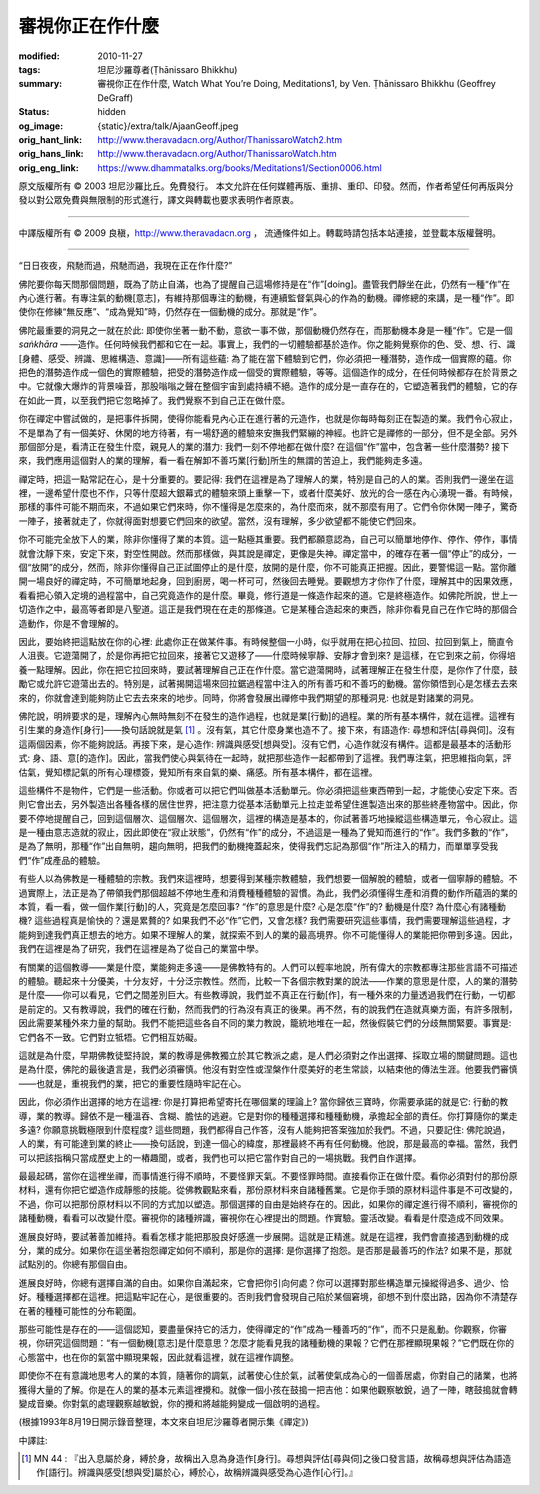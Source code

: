審視你正在作什麼
================

:modified: 2010-11-27
:tags: 坦尼沙羅尊者(Ṭhānissaro Bhikkhu)
:summary: 審視你正在作什麼,
          Watch What You’re Doing,
          Meditations1,
          by Ven. Ṭhānissaro Bhikkhu (Geoffrey DeGraff)
:status: hidden
:og_image: {static}/extra/talk/Ajaan\ Geoff.jpeg
:orig_hant_link: http://www.theravadacn.org/Author/ThanissaroWatch2.htm
:orig_hans_link: http://www.theravadacn.org/Author/ThanissaroWatch.htm
:orig_eng_link: https://www.dhammatalks.org/books/Meditations1/Section0006.html


.. role:: small
   :class: is-size-7


.. raw:: html

   <div class="columns">
     <div class="column has-background-grey-lighter is-two-thirds">

.. raw:: html

   <div class="container has-text-centered">
     <p class="title is-2">審視你正在作什麼</p>
     [作者]坦尼沙羅尊者
     <br>
     [中譯]良稹
     <br>
     <strong>
       Watch What You’re Doing
       <br>
       by Ven. Ṭhānissaro Bhikkhu (Geoffrey DeGraff)
     </strong>
   </div>

.. raw:: html

   </div>
   <div class="column has-background-light">

原文版權所有 © 2003 坦尼沙羅比丘。免費發行。 本文允許在任何媒體再版、重排、重印、印發。然而，作者希望任何再版與分發以對公眾免費與無限制的形式進行，譯文與轉載也要求表明作者原衷。

----

中譯版權所有 © 2009 良稹，http://www.theravadacn.org ， 流通條件如上。轉載時請包括本站連接，並登載本版權聲明。

.. raw:: html

   </div>
   </div>

----

“日日夜夜，飛馳而過，飛馳而過，我現在正在作什麼?”

佛陀要你每天問那個問題，既為了防止自滿，也為了提醒自己這場修持是在“作”\ :small:`[doing]`\ 。盡管我們靜坐在此，仍然有一種“作”在內心進行著。有專注氣的動機\ :small:`[意志]`\ ，有維持那個專注的動機，有連續監督氣與心的作為的動機。禪修總的來講，是一種“作”。即使你在修練“無反應”、“成為覺知”時，仍然存在一個動機的成分。那就是“作”。

佛陀最重要的洞見之一就在於此: 即使你坐著一動不動，意欲一事不做，那個動機仍然存在，而那動機本身是一種“作”。它是一個 *saṅkhāra* ——造作。任何時候我們都和它在一起。事實上，我們的一切體驗都基於造作。你之能夠覺察你的色、受、想、行、識\ :small:`[身體、感受、辨識、思維構造、意識]`\ ——所有這些蘊: 為了能在當下體驗到它們，你必須把一種潛勢，造作成一個實際的蘊。你把色的潛勢造作成一個色的實際體驗，把受的潛勢造作成一個受的實際體驗，等等。這個造作的成分，在任何時候都存在於背景之中。它就像大爆炸的背景噪音，那股嗡嗡之聲在整個宇宙到處持續不絕。造作的成分是一直存在的，它塑造著我們的體驗，它的存在如此一貫，以至我們把它忽略掉了。我們覺察不到自己正在做什麼。

你在禪定中嘗試做的，是把事件拆開，使得你能看見內心正在進行著的元造作，也就是你每時每刻正在製造的業。我們令心寂止，不是單為了有一個美好、休閑的地方待著，有一場舒適的體驗來安撫我們緊繃的神經。也許它是禪修的一部分，但不是全部。另外那個部分是，看清正在發生什麼，親見人的業的潛力: 我們一刻不停地都在做什麼? 在這個“作”當中，包含著一些什麼潛勢? 接下來，我們應用這個對人的業的理解，看一看在解卸不善巧業\ :small:`[行動]`\ 所生的無謂的苦迫上，我們能夠走多遠。

禪定時，把這一點常記在心，是十分重要的。要記得: 我們在這裡是為了理解人的業，特別是自己的人的業。否則我們一邊坐在這裡，一邊希望什麼也不作，只等什麼超大銀幕式的體驗來頭上重擊一下，或者什麼美好、放光的合一感在內心湧現一番。有時候，那樣的事件可能不期而來，不過如果它們來時，你不懂得是怎麼來的，為什麼而來，就不那麼有用了。它們令你休閑一陣子，驚奇一陣子，接著就走了，你就得面對想要它們回來的欲望。當然，沒有理解，多少欲望都不能使它們回來。

你不可能完全放下人的業，除非你懂得了業的本質。這一點極其重要。我們都願意認為，自己可以簡單地停作、停作、停作，事情就會沈靜下來，安定下來，對空性開啟。然而那樣做，與其說是禪定，更像是失神。禪定當中，的確存在著一個“停止”的成分，一個“放開”的成分，然而，除非你懂得自己正試圖停止的是什麼，放開的是什麼，你不可能真正把握。因此，要警惕這一點。當你離開一場良好的禪定時，不可簡單地起身，回到廚房，喝一杯可可，然後回去睡覺。要觀想方才你作了什麼，理解其中的因果效應，看看把心領入定境的過程當中，自己究竟造作的是什麼。畢竟，修行道是一條造作起來的道。它是終極造作。如佛陀所說，世上一切造作之中，最高等者即是八聖道。這正是我們現在在走的那條道。它是某種合造起來的東西，除非你看見自己在作它時的那個合造動作，你是不會理解的。

因此，要始終把這點放在你的心裡: 此處你正在做某件事。有時候整個一小時，似乎就用在把心拉回、拉回、拉回到氣上，簡直令人沮喪。它遊蕩開了，於是你再把它拉回來，接著它又遊移了——什麼時候寧靜、安靜才會到來? 是這樣，在它到來之前，你得培養一點理解。因此，你在把它拉回來時，要試著理解自己正在作什麼。當它遊蕩開時，試著理解正在發生什麼，是你作了什麼，鼓勵它或允許它遊蕩出去的。特別是，試著揭開這場來回拉鋸過程當中注入的所有善巧和不善巧的動機。當你領悟到心是怎樣去去來來的，你就會達到能夠防止它去去來來的地步。同時，你將會發展出禪修中我們期望的那種洞見: 也就是對諸業的洞見。

佛陀說，明辨要求的是，理解內心無時無刻不在發生的造作過程，也就是業\ :small:`[行動]`\ 的過程。業的所有基本構件，就在這裡。這裡有引生業的身造作\ :small:`[身行]`\ ——換句話說就是氣 [1]_ 。沒有氣，其它什麼身業也造不了。接下來，有語造作: 尋想和評估\ :small:`[尋與伺]`\ 。沒有這兩個因素，你不能夠說話。再接下來，是心造作: 辨識與感受\ :small:`[想與受]`\ 。沒有它們，心造作就沒有構件。這都是最基本的活動形式: 身、語、意\ :small:`[的造作]`\ 。因此，當我們使心與氣待在一起時，就把那些造作一起都帶到了這裡。我們專注氣，把思維指向氣，評估氣，覺知標記氣的所有心理標簽，覺知所有來自氣的樂、痛感。所有基本構件，都在這裡。

這些構件不是物件，它們是一些活動。你或者可以把它們叫做基本活動單元。你必須把這些東西帶到一起，才能使心安定下來。否則它會出去，另外製造出各種各樣的居住世界，把注意力從基本活動單元上拉走並希望住進製造出來的那些終產物當中。因此，你要不停地提醒自己，回到這個層次、這個層次、這個層次，這裡的構造是基本的，你試著善巧地操縱這些構造單元，令心寂止。這是一種由意志造就的寂止，因此即使在“寂止狀態”，仍然有“作”的成分，不過這是一種為了覺知而進行的“作”。我們多數的“作”，是為了無明，那種“作”出自無明，趨向無明，把我們的動機掩蓋起來，使得我們忘記為那個“作”所注入的精力，而單單享受我們“作”成產品的體驗。

有些人以為佛教是一種體驗的宗教。我們來這裡時，想要得到某種宗教體驗，我們想要一個解脫的體驗，或者一個寧靜的體驗。不過實際上，法正是為了帶領我們那個超越不停地生產和消費種種體驗的習慣。為此，我們必須懂得生產和消費的動作所蘊涵的業的本質，看一看，做一個作業\ :small:`[行動]`\ 的人，究竟是怎麼回事? “作”的意思是什麼? 心是怎麼“作”的? 動機是什麼? 為什麼心有諸種動機? 這些過程真是愉快的？還是累贅的? 如果我們不必“作”它們，又會怎樣? 我們需要研究這些事情，我們需要理解這些過程，才能夠到達我們真正想去的地方。如果不理解人的業，就探索不到人的業的最高境界。你不可能懂得人的業能把你帶到多遠。因此，我們在這裡是為了研究，我們在這裡是為了從自己的業當中學。

有關業的這個教導——業是什麼，業能夠走多遠——是佛教特有的。人們可以輕率地說，所有偉大的宗教都專注那些言語不可描述的體驗。聽起來十分優美，十分友好，十分泛宗教性。然而，比較一下各個宗教對業的說法——作業的意思是什麼，人的業的潛勢是什麼——你可以看見，它們之間差別巨大。有些教導說，我們並不真正在行動\ :small:`[作]`\ ，有一種外來的力量透過我們在行動，一切都是前定的。又有教導說，我們的確在行動，然而我們的行為沒有真正的後果。再不然，有的說我們在造就真樂方面，有許多限制，因此需要某種外來力量的幫助。我們不能把這些各自不同的業力教說，籠統地堆在一起，然後假裝它們的分歧無關緊要。事實是: 它們各不一致。它們對立牴牾。它們相互妨礙。

這就是為什麼，早期佛教徒堅持說，業的教導是佛教獨立於其它教派之處，是人們必須對之作出選擇、採取立場的關鍵問題。這也是為什麼，佛陀的最後遺言是，我們必須審慎。他沒有對空性或涅槃作什麼美好的老生常談，以結束他的傳法生涯。他要我們審慎——也就是，重視我們的業，把它的重要性隨時牢記在心。

因此，你必須作出選擇的地方在這裡: 你是打算把希望寄托在哪個業的理論上? 當你歸依三寶時，你需要承諾的就是它: 行動的教導，業的教導。歸依不是一種溫吞、含糊、膽怯的逃避。它是對你的種種選擇和種種動機，承擔起全部的責任。你打算隨你的業走多遠? 你願意挑戰極限到什麼程度? 這些問題，我們都得自己作答，沒有人能夠把答案強加於我們。不過，只要記住: 佛陀說過，人的業，有可能達到業的終止——換句話說，到達一個心的緯度，那裡最終不再有任何動機。他說，那是最高的幸福。當然，我們可以把該指稱只當成歷史上的一樁趣聞，或者，我們也可以把它當作對自己的一場挑戰。我們自作選擇。

最最起碼，當你在這裡坐禪，而事情進行得不順時，不要怪罪天氣。不要怪罪時間。直接看你正在做什麼。看你必須對付的那份原材料，還有你把它塑造作成靜態的技能。從佛教觀點來看，那份原材料來自諸種舊業。它是你手頭的原材料這件事是不可改變的，不過，你可以把那份原材料以不同的方式加以塑造。那個選擇的自由是始終存在的。因此，如果你的禪定進行得不順利，審視你的諸種動機，看看可以改變什麼。審視你的諸種辨識，審視你在心裡提出的問題。作實驗。靈活改變。看看是什麼造成不同效果。

進展良好時，要試著善加維持。看看怎樣才能把那股良好感進一步展開。這就是正精進。就是在這裡，我們會直接遇到動機的成分，業的成分。如果你在這坐著抱怨禪定如何不順利，那是你的選擇: 是你選擇了抱怨。是否那是最善巧的作法? 如果不是，那就試點別的。你總有那個自由。

進展良好時，你總有選擇自滿的自由。如果你自滿起來，它會把你引向何處？你可以選擇對那些構造單元操縱得過多、過少、恰好。種種選擇都在這裡。把這點牢記在心，是很重要的。否則我們會發現自己陷於某個窘境，卻想不到什麼出路，因為你不清楚存在著的種種可能性的分布範圍。

那些可能性是存在的——這個認知，要盡量保持它的活力，使得禪定的“作”成為一種善巧的“作”，而不只是亂動。你觀察，你審視，你研究這個問題：“有一個動機\ :small:`[意志]`\ 是什麼意思？怎麼才能看見我的諸種動機的果報？它們在那裡顯現果報？”它們既在你的心態當中，也在你的氣當中顯現果報，因此就看這裡，就在這裡作調整。

即使你不在有意識地思考人的業的本質，隨著你的調氣，試著使心住於氣，試著使氣成為心的一個善居處，你對自己的諸業，也將獲得大量的了解。你是在人的業的基本元素這裡攪和。就像一個小孩在鼓搗一把吉他：如果他觀察敏銳，過了一陣，瞎鼓搗就會轉變成音樂。你對氣的處理觀察越敏銳，你的攪和將越能夠變成一個啟明的過程。

(根據1993年8月19日開示錄音整理，本文來自坦尼沙羅尊者開示集《禪定》)

中譯註:

.. [1] MN 44 : 『出入息屬於身，縛於身，故稱出入息為身造作\ :small:`[身行]`\ 。尋想與評估\ :small:`[尋與伺]`\ 之後口發言語，故稱尋想與評估為語造作\ :small:`[語行]`\ 。辨識與感受\ :small:`[想與受]`\ 屬於心，縛於心，故稱辨識與感受為心造作\ :small:`[心行]`\ 。』
